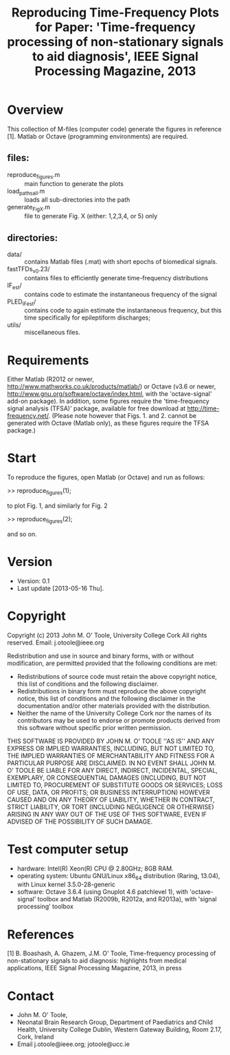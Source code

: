#+TITLE: Reproducing Time-Frequency Plots for Paper: 'Time-frequency processing of non-stationary signals to aid diagnosis', IEEE Signal Processing Magazine, 2013
# 
#
# started: 16-May-2013

* Overview
  This collection of M-files (computer code) generate the figures in reference [1].
  Matlab or Octave (programming environments) are required.

** files:
   - reproduce_figures.m :: main function to generate the plots
   - load_paths_all.m :: loads all sub-directories into the path
   - generate_FigX.m :: file to generate Fig. X (either: 1,2,3,4, or 5) only

** directories:
   - data/ :: contains Matlab files (.mat) with short epochs of biomedical signals.
   - fastTFDs_v0.23/ :: contains files to efficiently generate time-frequency distributions
   - IF_est/ :: contains code to estimate the instantaneous frequency of the signal
   - PLED_IFest/ :: contains code to again estimate the instantaneous frequency, but this
                    time specifically for epileptiform discharges;
   - utils/ :: miscellaneous files.

* Requirements
  Either Matlab (R2012 or newer, http://www.mathworks.co.uk/products/matlab/) or Octave
  (v3.6 or newer, http://www.gnu.org/software/octave/index.html, with the 'octave-signal'
  add-on package).  In addition, some figures require the 'time-frequency signal analysis
  (TFSA)' package, available for free download at http://time-frequency.net/. (Please note
  however that Figs. 1. and 2. cannot be generated with Octave (Matlab only), as these
  figures require the TFSA package.)

* Start 
  To reproduce the figures, open Matlab (or Octave) and run as follows:

  >> reproduce_figures(1);

  to plot Fig. 1, and similarly for Fig. 2

  >> reproduce_figures(2);

  and so on.

* Version
  + Version: 0.1
  + Last update [2013-05-16 Thu].

* Copyright
  Copyright (c) 2013 John M. O' Toole, University College Cork
  All rights reserved.
  Email: 	  j.otoole@ieee.org

  Redistribution and use in source and binary forms, with or without modification, are
  permitted provided that the following conditions are met:
      * Redistributions of source code must retain the above copyright notice, this list
        of conditions and the following disclaimer.
      * Redistributions in binary form must reproduce the above copyright notice, this
        list of conditions and the following disclaimer in the documentation and/or other
        materials provided with the distribution.
      * Neither the name of the University College Cork nor the names of its contributors
        may be used to endorse or promote products derived from this software without
        specific prior written permission.
  
  THIS SOFTWARE IS PROVIDED BY JOHN M. O' TOOLE ''AS IS'' AND ANY EXPRESS OR IMPLIED
  WARRANTIES, INCLUDING, BUT NOT LIMITED TO, THE IMPLIED WARRANTIES OF MERCHANTABILITY AND
  FITNESS FOR A PARTICULAR PURPOSE ARE DISCLAIMED. IN NO EVENT SHALL JOHN M. O' TOOLE BE
  LIABLE FOR ANY DIRECT, INDIRECT, INCIDENTAL, SPECIAL, EXEMPLARY, OR CONSEQUENTIAL
  DAMAGES (INCLUDING, BUT NOT LIMITED TO, PROCUREMENT OF SUBSTITUTE GOODS OR SERVICES;
  LOSS OF USE, DATA, OR PROFITS; OR BUSINESS INTERRUPTION) HOWEVER CAUSED AND ON ANY
  THEORY OF LIABILITY, WHETHER IN CONTRACT, STRICT LIABILITY, OR TORT (INCLUDING
  NEGLIGENCE OR OTHERWISE) ARISING IN ANY WAY OUT OF THE USE OF THIS SOFTWARE, EVEN IF
  ADVISED OF THE POSSIBILITY OF SUCH DAMAGE.


* Test computer setup
  - hardware: Intel(R) Xeon(R) CPU @ 2.80GHz; 8GB RAM.
  - operating system: Ubuntu GNU/Linux x86_64 distribution (Raring, 13.04), with Linux
    kernel 3.5.0-28-generic
  - software: Octave 3.6.4 (using Gnuplot 4.6 patchlevel 1), with 'octave-signal' toolbox
    and Matlab (R2009b, R2012a, and R2013a), with 'signal processing' toolbox

* References
   [1] B. Boashash, A. Ghazem, J.M. O' Toole, Time-frequency processing of non-stationary
   signals to aid diagnosis: highlights from medical applications, IEEE Signal Processing
   Magazine, 2013, in press

* Contact
   - John M. O' Toole,  
   - Neonatal Brain Research Group, 
     Department of Paediatrics and Child Health,
     University College Dublin,
     Western Gateway Building, Room 2.17,
     Cork, Ireland
   - Email j.otoole@ieee.org; jotoole@ucc.ie	

